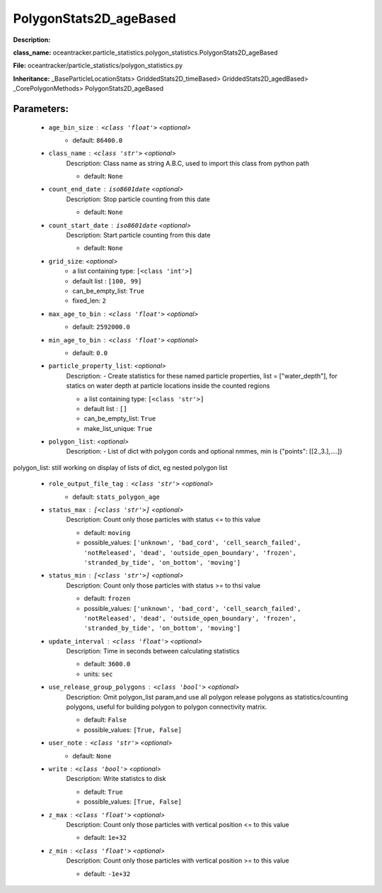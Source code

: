 ########################
PolygonStats2D_ageBased
########################

**Description:** 

**class_name:** oceantracker.particle_statistics.polygon_statistics.PolygonStats2D_ageBased

**File:** oceantracker/particle_statistics/polygon_statistics.py

**Inheritance:** _BaseParticleLocationStats> GriddedStats2D_timeBased> GriddedStats2D_agedBased> _CorePolygonMethods> PolygonStats2D_ageBased


Parameters:
************

	* ``age_bin_size`` :   ``<class 'float'>``   *<optional>*
		- default: ``86400.0``

	* ``class_name`` :   ``<class 'str'>``   *<optional>*
		Description: Class name as string A.B.C, used to import this class from python path

		- default: ``None``

	* ``count_end_date`` :   ``iso8601date``   *<optional>*
		Description: Stop particle counting from this date

		- default: ``None``

	* ``count_start_date`` :   ``iso8601date``   *<optional>*
		Description: Start particle counting from this date

		- default: ``None``

	* ``grid_size``:  *<optional>*
		- a list containing type:  ``[<class 'int'>]``
		- default list : ``[100, 99]``
		- can_be_empty_list: ``True``
		- fixed_len: ``2``

	* ``max_age_to_bin`` :   ``<class 'float'>``   *<optional>*
		- default: ``2592000.0``

	* ``min_age_to_bin`` :   ``<class 'float'>``   *<optional>*
		- default: ``0.0``

	* ``particle_property_list``:  *<optional>*
		Description: - Create statistics for these named particle properties, list = ["water_depth"], for statics on water depth at particle locations inside the counted regions

		- a list containing type:  ``[<class 'str'>]``
		- default list : ``[]``
		- can_be_empty_list: ``True``
		- make_list_unique: ``True``

	* ``polygon_list``:  *<optional>*
		Description: - List of dict with polygon cords and optional nmmes, min is  {"points": [[2.,3.],....]}


polygon_list: still working on display  of lists of dict, eg nested polygon list 

	* ``role_output_file_tag`` :   ``<class 'str'>``   *<optional>*
		- default: ``stats_polygon_age``

	* ``status_max`` :   ``[<class 'str'>]``   *<optional>*
		Description: Count only those particles with status  <= to this value

		- default: ``moving``
		- possible_values: ``['unknown', 'bad_cord', 'cell_search_failed', 'notReleased', 'dead', 'outside_open_boundary', 'frozen', 'stranded_by_tide', 'on_bottom', 'moving']``

	* ``status_min`` :   ``[<class 'str'>]``   *<optional>*
		Description: Count only those particles with status >= to thsi value

		- default: ``frozen``
		- possible_values: ``['unknown', 'bad_cord', 'cell_search_failed', 'notReleased', 'dead', 'outside_open_boundary', 'frozen', 'stranded_by_tide', 'on_bottom', 'moving']``

	* ``update_interval`` :   ``<class 'float'>``   *<optional>*
		Description: Time in seconds between calculating statistics

		- default: ``3600.0``
		- units: ``sec``

	* ``use_release_group_polygons`` :   ``<class 'bool'>``   *<optional>*
		Description: Omit polygon_list param,and use all polygon release polygons as statistics/counting polygons, useful for building polygon to polygon connectivity matrix.

		- default: ``False``
		- possible_values: ``[True, False]``

	* ``user_note`` :   ``<class 'str'>``   *<optional>*
		- default: ``None``

	* ``write`` :   ``<class 'bool'>``   *<optional>*
		Description: Write statistcs to disk

		- default: ``True``
		- possible_values: ``[True, False]``

	* ``z_max`` :   ``<class 'float'>``   *<optional>*
		Description: Count only those particles with vertical position <= to this value

		- default: ``1e+32``

	* ``z_min`` :   ``<class 'float'>``   *<optional>*
		Description: Count only those particles with vertical position >=  to this value

		- default: ``-1e+32``

